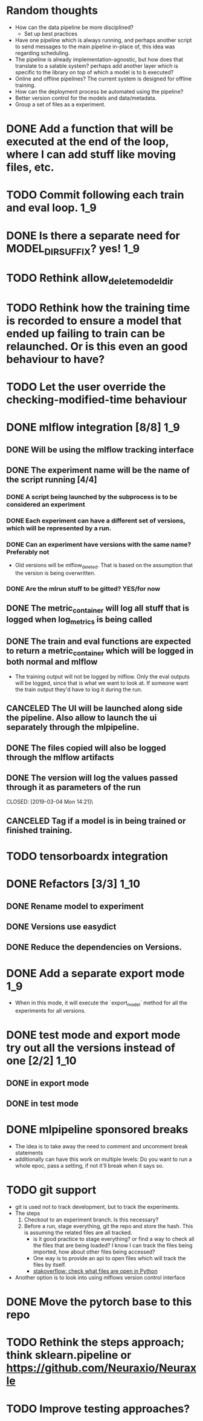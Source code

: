 #+TODO: TODO(t) INPROGRESS(p) | DONE(d) CANCELED(c)
* Random thoughts
- How can the data pipeline be more disciplined?
  - Set up best practices
- Have one pipeline which is always running, and perhaps another script to send messages to the main pipeline in-place of, this idea was regarding scheduling.
- The pipeline is already implementation-agnostic, but how does that translate to a salable system? perhaps add another layer which is specific to the library on top of which a model is to b executed? 
- Online and offline pipelines? The current system is designed for offline training. 
- How can the deployment process be automated using the pipeline?
- Better version control for the models and data/metadata.
- Group a set of files as a experiment.


* DONE Add a function that will be executed at the end of the loop, where I can add stuff like moving files, etc.
* TODO Commit following each train and eval loop.                       :1_9:
* DONE Is there a separate need for MODEL_DIR_SUFFIX? yes!              :1_9:
* TODO Rethink allow_delete_model_dir
* TODO Rethink how the training time is recorded to ensure a model that ended up failing to train can be relaunched. Or is this even an good behaviour to have?
* TODO Let the user override the checking-modified-time behaviour
* DONE mlflow integration [8/8]                                         :1_9:
** DONE Will be using the mlflow tracking interface
   CLOSED: [2019-03-03 Sun 20:12]
** DONE The experiment name will be the name of the script running [4/4]
*** DONE A script being launched by the subprocess is to be considered an experiment
    CLOSED: [2019-03-03 Sun 02:49]
*** DONE Each experiment can have a different set of versions, which will be represented by a run.
    CLOSED: [2019-03-03 Sun 02:49]
*** DONE Can an experiment have versions with the same name? Preferably not
    CLOSED: [2019-03-03 Sun 16:32]
    - Old versions will be mlflow_deleted. That is based on the assumption that the version is being overwritten.
*** DONE Are the mlrun stuff to be gitted? YES/for now
    CLOSED: [2019-03-03 Sun 02:52]
** DONE The metric_container will log all stuff that is logged when log_metrics is being called
   CLOSED: [2019-03-03 Sun 03:05]
** DONE The train and eval functions are expected to return a metric_container which will be logged in both normal and mlflow
   CLOSED: [2019-03-03 Sun 16:33]
   - The training output will not be logged by mlflow. Only the eval outputs will be logged, since that is what we want to look at. If someone want the train output they'd have to log it during the run.
** CANCELED The UI will be launched along side the pipeline. Also allow to launch the ui separately through the mlpipeline.
   CLOSED: [2019-07-15 Mon 18:38]
   :LOGBOOK:
   - CLOSING NOTE [2019-07-15 Mon 18:38] \\
     This makes no sense if the tracking uri is set to a remote server
   :END:
** DONE The files copied will also be logged through the mlflow artifacts
   CLOSED: [2019-03-03 Sun 21:10]
** DONE The version will log the values passed through it as parameters of the run
   CLOSED: [2019-03-04 Mon 14:21]\
** CANCELED Tag if a model is in being trained or finished training.
   CLOSED: [2019-07-15 Mon 18:39]
   :LOGBOOK:
   - CLOSING NOTE [2019-07-15 Mon 18:39] \\
     mlflow runs already have a runstatus
   :END:
* TODO tensorboardx integration                                         
* DONE Refactors [3/3]                                                 :1_10:
** DONE Rename model to experiment
   CLOSED: [2019-03-04 Mon 13:26]
** DONE Versions use easydict
   CLOSED: [2019-03-03 Sun 21:03]
** DONE Reduce the dependencies on Versions.
   CLOSED: [2019-07-15 Mon 18:39]
   :LOGBOOK:
   - CLOSING NOTE [2019-07-15 Mon 18:39]
   :END:
* DONE Add a separate export mode                                       :1_9:
  CLOSED: [2019-07-12 Fri 16:53]
  :LOGBOOK:
  - CLOSING NOTE [2019-07-12 Fri 16:53]
  :END:
  - When in this mode, it will execute the `export_model` method for all the experiments for all versions.
* DONE test mode and export mode try out all the versions instead of one [2/2] :1_10:
** DONE in export mode
   CLOSED: [2019-03-27 Wed 14:45]
   :LOGBOOK:
   - CLOSING NOTE [2019-03-27 Wed 14:45]
   :END:
** DONE in test mode
   CLOSED: [2019-07-28 Sun 14:43]
   :LOGBOOK:
   - CLOSING NOTE [2019-07-28 Sun 14:43]
   :END:
* DONE mlpipeline sponsored breaks
  CLOSED: [2019-07-28 Sun 14:44]
  :LOGBOOK:
  - CLOSING NOTE [2019-07-28 Sun 14:44]
  :END:
  - The idea is to take away the need to comment and uncomment break statements
  - additionally can have this work on multiple levels: Do you want to run a whole epoc, pass a setting, if not it'll break when it says so.
* TODO git support
  - git is used not to track development, but to track the experiments. 
  - The steps
    1. Checkout to an experiment branch. Is this necessary?
    2. Before a run, stage everything, git the repo and store the hash. This is assuming the related files are all tracked.
       - is it good practice to stage everything? or find a way to check all the files that are being loaded? I know I can track the files being imported, how about other files being accessed?
	 - One way is to provide an api to open files which will track the files by itself.
	 - [[https://stackoverflow.com/questions/2023608/check-what-files-are-open-in-python][stakoverflow: check what files are open in Python]]
  - Another option is to look into using mlflows version control interface
* DONE Move the pytorch base to this repo
  CLOSED: [2019-07-28 Sun 14:44]
  :LOGBOOK:
  - CLOSING NOTE [2019-07-28 Sun 14:44]
  :END:
* TODO Rethink the steps approach; think sklearn.pipeline or https://github.com/Neuraxio/Neuraxle
* TODO Improve testing approaches?
